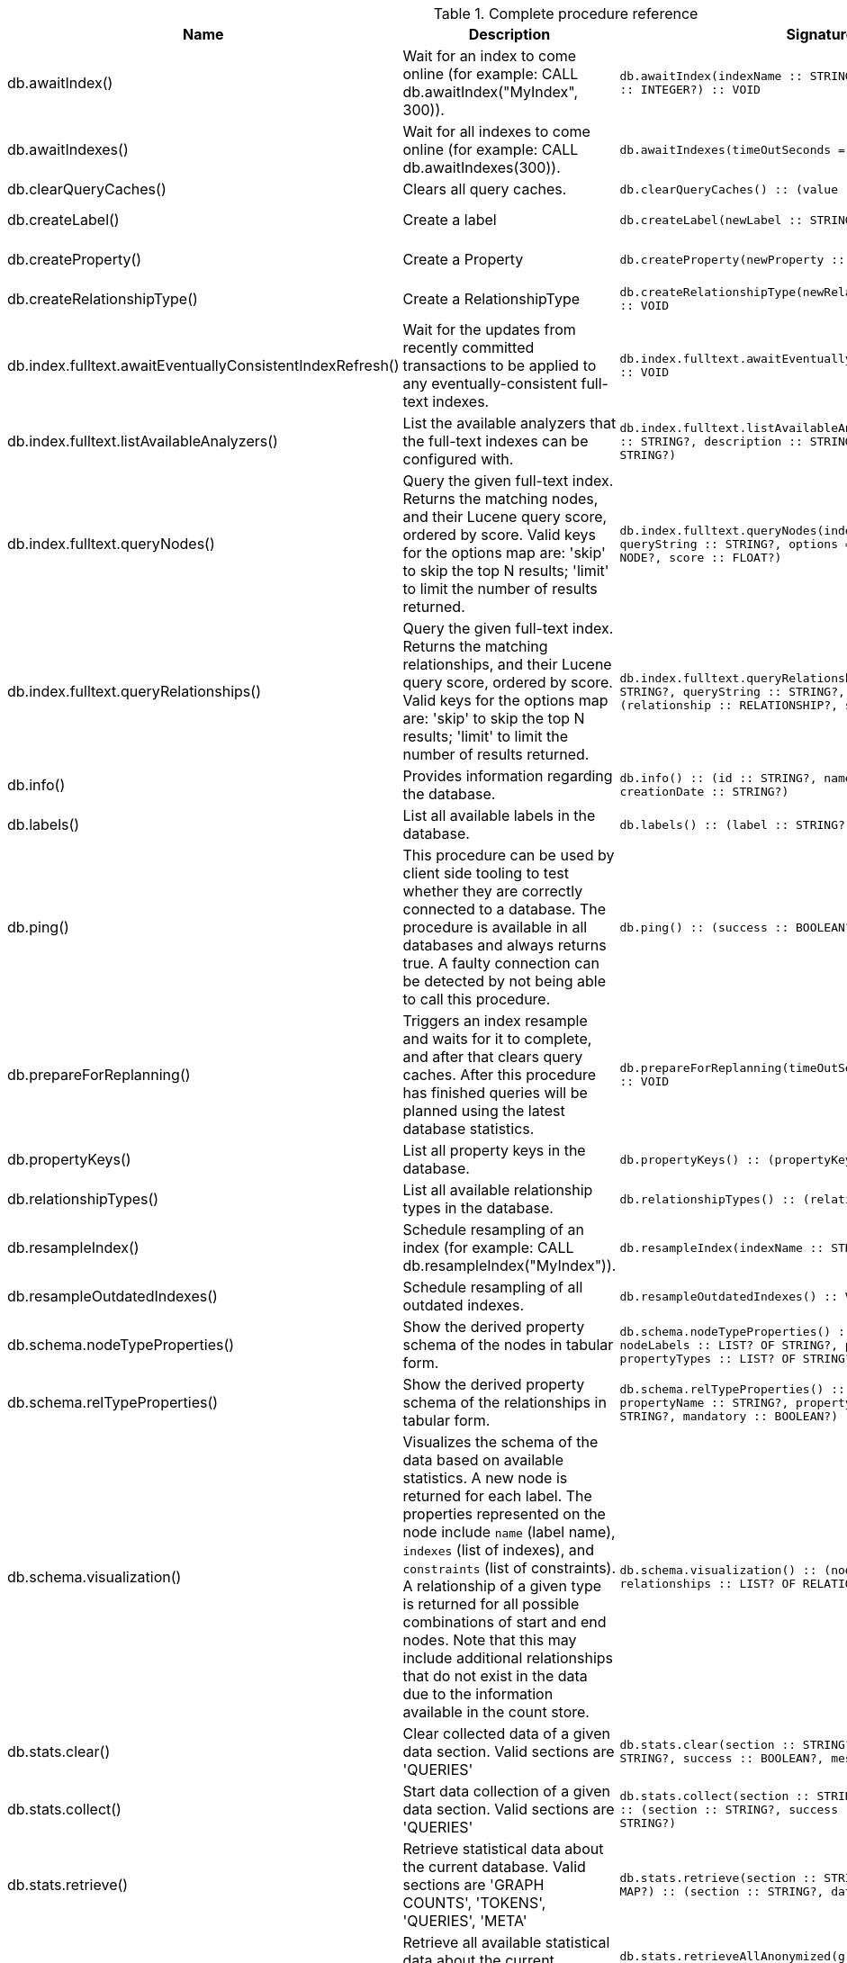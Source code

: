 [[complete-procedure-reference]]
.Complete procedure reference
[options=header, cols="a,a,m,m,a"]
|===
|Name
|Description
|Signature
|Mode|[enterprise-edition]#Roles#
|db.awaitIndex() |Wait for an index to come online (for example: CALL db.awaitIndex("MyIndex", 300)). |db.awaitIndex(indexName :: STRING?, timeOutSeconds = 300 :: INTEGER?) :: VOID |READ |[enterprise-edition]#PUBLIC, admin#
|db.awaitIndexes() |Wait for all indexes to come online (for example: CALL db.awaitIndexes(300)). |db.awaitIndexes(timeOutSeconds = 300 :: INTEGER?) :: VOID |READ |[enterprise-edition]#PUBLIC, admin#
|db.clearQueryCaches() |Clears all query caches. |db.clearQueryCaches() :: (value :: STRING?) |DBMS |[enterprise-edition]#admin#
|db.createLabel() |Create a label |db.createLabel(newLabel :: STRING?) :: VOID |WRITE |[enterprise-edition]#PUBLIC, admin#
|db.createProperty() |Create a Property |db.createProperty(newProperty :: STRING?) :: VOID |WRITE |[enterprise-edition]#PUBLIC, admin#
|db.createRelationshipType() |Create a RelationshipType |db.createRelationshipType(newRelationshipType :: STRING?) :: VOID |WRITE |[enterprise-edition]#PUBLIC, admin#
|db.index.fulltext.awaitEventuallyConsistentIndexRefresh() |Wait for the updates from recently committed transactions to be applied to any eventually-consistent full-text indexes. |db.index.fulltext.awaitEventuallyConsistentIndexRefresh() :: VOID |READ |[enterprise-edition]#PUBLIC, admin#
|db.index.fulltext.listAvailableAnalyzers() |List the available analyzers that the full-text indexes can be configured with. |db.index.fulltext.listAvailableAnalyzers() :: (analyzer :: STRING?, description :: STRING?, stopwords :: LIST? OF STRING?) |READ |[enterprise-edition]#PUBLIC, admin#
|db.index.fulltext.queryNodes() |Query the given full-text index. Returns the matching nodes, and their Lucene query score, ordered by score. Valid keys for the options map are: 'skip' to skip the top N results; 'limit' to limit the number of results returned. |db.index.fulltext.queryNodes(indexName :: STRING?, queryString :: STRING?, options = {} :: MAP?) :: (node :: NODE?, score :: FLOAT?) |READ |[enterprise-edition]#PUBLIC, admin#
|db.index.fulltext.queryRelationships() |Query the given full-text index. Returns the matching relationships, and their Lucene query score, ordered by score. Valid keys for the options map are: 'skip' to skip the top N results; 'limit' to limit the number of results returned. |db.index.fulltext.queryRelationships(indexName :: STRING?, queryString :: STRING?, options = {} :: MAP?) :: (relationship :: RELATIONSHIP?, score :: FLOAT?) |READ |[enterprise-edition]#PUBLIC, admin#
|db.info() |Provides information regarding the database. |db.info() :: (id :: STRING?, name :: STRING?, creationDate :: STRING?) |READ |[enterprise-edition]#PUBLIC, admin#
|db.labels() |List all available labels in the database. |db.labels() :: (label :: STRING?) |READ |[enterprise-edition]#PUBLIC, admin#
|db.ping() |This procedure can be used by client side tooling to test whether they are correctly connected to a database. The procedure is available in all databases and always returns true. A faulty connection can be detected by not being able to call this procedure. |db.ping() :: (success :: BOOLEAN?) |READ |[enterprise-edition]#PUBLIC, admin#
|db.prepareForReplanning() |Triggers an index resample and waits for it to complete, and after that clears query caches. After this procedure has finished queries will be planned using the latest database statistics. |db.prepareForReplanning(timeOutSeconds = 300 :: INTEGER?) :: VOID |READ |[enterprise-edition]#admin#
|db.propertyKeys() |List all property keys in the database. |db.propertyKeys() :: (propertyKey :: STRING?) |READ |[enterprise-edition]#PUBLIC, admin#
|db.relationshipTypes() |List all available relationship types in the database. |db.relationshipTypes() :: (relationshipType :: STRING?) |READ |[enterprise-edition]#PUBLIC, admin#
|db.resampleIndex() |Schedule resampling of an index (for example: CALL db.resampleIndex("MyIndex")). |db.resampleIndex(indexName :: STRING?) :: VOID |READ |[enterprise-edition]#PUBLIC, admin#
|db.resampleOutdatedIndexes() |Schedule resampling of all outdated indexes. |db.resampleOutdatedIndexes() :: VOID |READ |[enterprise-edition]#PUBLIC, admin#
|db.schema.nodeTypeProperties() |Show the derived property schema of the nodes in tabular form. |db.schema.nodeTypeProperties() :: (nodeType :: STRING?, nodeLabels :: LIST? OF STRING?, propertyName :: STRING?, propertyTypes :: LIST? OF STRING?, mandatory :: BOOLEAN?) |READ |[enterprise-edition]#PUBLIC, admin#
|db.schema.relTypeProperties() |Show the derived property schema of the relationships in tabular form. |db.schema.relTypeProperties() :: (relType :: STRING?, propertyName :: STRING?, propertyTypes :: LIST? OF STRING?, mandatory :: BOOLEAN?) |READ |[enterprise-edition]#PUBLIC, admin#
|db.schema.visualization() |Visualizes the schema of the data based on available statistics. A new node is returned for each label. The properties represented on the node include `name` (label name), `indexes` (list of indexes), and `constraints` (list of constraints). A relationship of a given type is returned for all possible combinations of start and end nodes. Note that this may include additional relationships that do not exist in the data due to the information available in the count store. |db.schema.visualization() :: (nodes :: LIST? OF NODE?, relationships :: LIST? OF RELATIONSHIP?) |READ |[enterprise-edition]#PUBLIC, admin#
|db.stats.clear() |Clear collected data of a given data section. Valid sections are 'QUERIES' |db.stats.clear(section :: STRING?) :: (section :: STRING?, success :: BOOLEAN?, message :: STRING?) |READ |[enterprise-edition]#admin#
|db.stats.collect() |Start data collection of a given data section. Valid sections are 'QUERIES' |db.stats.collect(section :: STRING?, config = {} :: MAP?) :: (section :: STRING?, success :: BOOLEAN?, message :: STRING?) |READ |[enterprise-edition]#admin#
|db.stats.retrieve() |Retrieve statistical data about the current database. Valid sections are 'GRAPH COUNTS', 'TOKENS', 'QUERIES', 'META' |db.stats.retrieve(section :: STRING?, config = {} :: MAP?) :: (section :: STRING?, data :: MAP?) |READ |[enterprise-edition]#admin#
|db.stats.retrieveAllAnonymized() |Retrieve all available statistical data about the current database, in an anonymized form. |db.stats.retrieveAllAnonymized(graphToken :: STRING?, config = {} :: MAP?) :: (section :: STRING?, data :: MAP?) |READ |[enterprise-edition]#admin#
|db.stats.status() |Retrieve the status of all available collector daemons, for this database. |db.stats.status() :: (section :: STRING?, status :: STRING?, data :: MAP?) |READ |[enterprise-edition]#admin#
|db.stats.stop() |Stop data collection of a given data section. Valid sections are 'QUERIES' |db.stats.stop(section :: STRING?) :: (section :: STRING?, success :: BOOLEAN?, message :: STRING?) |READ |[enterprise-edition]#admin#
|dbms.cluster.routing.getRoutingTable() |Returns the advertised bolt capable endpoints for a given database, divided by each endpoint's capabilities. For example an endpoint may serve read queries, write queries and/or future getRoutingTable requests. |dbms.cluster.routing.getRoutingTable(context :: MAP?, database = null :: STRING?) :: (ttl :: INTEGER?, servers :: LIST? OF MAP?) |DBMS |[enterprise-edition]#PUBLIC, admin#
|dbms.components() |List DBMS components and their versions. |dbms.components() :: (name :: STRING?, versions :: LIST? OF STRING?, edition :: STRING?) |DBMS |[enterprise-edition]#PUBLIC, admin#
|dbms.info() |Provides information regarding the DBMS. |dbms.info() :: (id :: STRING?, name :: STRING?, creationDate :: STRING?) |DBMS |[enterprise-edition]#PUBLIC, admin#
|dbms.killConnection() |Kill network connection with the given connection id. |dbms.killConnection(id :: STRING?) :: (connectionId :: STRING?, username :: STRING?, message :: STRING?) |DBMS |[enterprise-edition]#PUBLIC, admin#
|dbms.killConnections() |Kill all network connections with the given connection ids. |dbms.killConnections(ids :: LIST? OF STRING?) :: (connectionId :: STRING?, username :: STRING?, message :: STRING?) |DBMS |[enterprise-edition]#PUBLIC, admin#
|dbms.listCapabilities() |List capabilities |dbms.listCapabilities() :: (name :: STRING?, description :: STRING?, value :: ANY?) |DBMS |[enterprise-edition]#PUBLIC, admin#
|dbms.listConfig() |List the currently active config of Neo4j. |dbms.listConfig(searchString =  :: STRING?) :: (name :: STRING?, description :: STRING?, value :: STRING?, dynamic :: BOOLEAN?, defaultValue :: STRING?, startupValue :: STRING?, explicitlySet :: BOOLEAN?, validValues :: STRING?) |DBMS |[enterprise-edition]#admin#
|dbms.listConnections() |List all accepted network connections at this instance that are visible to the user. |dbms.listConnections() :: (connectionId :: STRING?, connectTime :: STRING?, connector :: STRING?, username :: STRING?, userAgent :: STRING?, serverAddress :: STRING?, clientAddress :: STRING?) |DBMS |[enterprise-edition]#PUBLIC, admin#
|dbms.queryJmx() |Query JMX management data by domain and name. For instance, "*:*" |dbms.queryJmx(query :: STRING?) :: (name :: STRING?, description :: STRING?, attributes :: MAP?) |DBMS |[enterprise-edition]#PUBLIC, admin#
|dbms.routing.getRoutingTable() |Returns the advertised bolt capable endpoints for a given database, divided by each endpoint's capabilities. For example an endpoint may serve read queries, write queries and/or future getRoutingTable requests. |dbms.routing.getRoutingTable(context :: MAP?, database = null :: STRING?) :: (ttl :: INTEGER?, servers :: LIST? OF MAP?) |DBMS |[enterprise-edition]#PUBLIC, admin#
|dbms.showCurrentUser() |Show the current user. |dbms.showCurrentUser() :: (username :: STRING?, roles :: LIST? OF STRING?, flags :: LIST? OF STRING?) |DBMS |[enterprise-edition]#PUBLIC, admin#
|dbms.upgrade() |Upgrade the system database schema if it is not the current schema. |dbms.upgrade() :: (status :: STRING?, upgradeResult :: STRING?) |WRITE |[enterprise-edition]#admin#
|dbms.upgradeStatus() |Report the current status of the system database sub-graph schema. |dbms.upgradeStatus() :: (status :: STRING?, description :: STRING?, resolution :: STRING?) |READ |[enterprise-edition]#admin#
|tx.getMetaData() |Provides attached transaction metadata. |tx.getMetaData() :: (metadata :: MAP?) |DBMS |[enterprise-edition]#PUBLIC, admin#
|tx.setMetaData() |Attaches a map of data to the transaction. The data will be printed when listing queries, and inserted into the query log. |tx.setMetaData(data :: MAP?) :: VOID |DBMS |[enterprise-edition]#PUBLIC, admin#
|[enterprise-edition]#db.checkpoint()# |Initiate and wait for a new check point, or wait any already on-going check point to complete. Note that this temporarily disables the `db.checkpoint.iops.limit` setting in order to make the check point complete faster. This might cause transaction throughput to degrade slightly, due to increased IO load. |db.checkpoint() :: (success :: BOOLEAN?, message :: STRING?) |DBMS |[enterprise-edition]#PUBLIC, admin#
|[enterprise-edition]#db.listLocks()# |List all locks at this database. |db.listLocks() :: (mode :: STRING?, resourceType :: STRING?, resourceId :: INTEGER?, transactionId :: STRING?) |DBMS |[enterprise-edition]#admin#
|[enterprise-edition]#dbms.checkConfigValue()# |Check if a potential config setting value is valid. |dbms.checkConfigValue(setting :: STRING?, value :: STRING?) :: (valid :: BOOLEAN?, message :: STRING?) |DBMS |[enterprise-edition]#admin#
|[enterprise-edition]#dbms.cluster.checkConnectivity()# |Check the connectivity of this instance to other cluster members. Not all ports are relevant to all members. Valid values for 'port-name' are: [CLUSTER, RAFT] |dbms.cluster.checkConnectivity(port-name = null :: STRING?, server = null :: STRING?) :: (serverId :: STRING?, mode-constraint :: STRING?, port-name :: STRING?, port-address :: STRING?, result :: STRING?) |DBMS |[enterprise-edition]#admin#
|[enterprise-edition]#dbms.cluster.cordonServer()# |Mark a server in the topology as not suitable for new allocations. It will not force current allocations off the server. This is useful when deallocating databases when you have multiple unavailable servers. |dbms.cluster.cordonServer(server :: STRING?) :: VOID |WRITE |[enterprise-edition]#admin#
|[enterprise-edition]#dbms.cluster.protocols()# |Overview of installed protocols |dbms.cluster.protocols() :: (orientation :: STRING?, remoteAddress :: STRING?, applicationProtocol :: STRING?, applicationProtocolVersion :: INTEGER?, modifierProtocols :: STRING?) |DBMS |[enterprise-edition]#PUBLIC, admin#
|[enterprise-edition]#dbms.cluster.readReplicaToggle()# |The toggle can pause or resume read replica |dbms.cluster.readReplicaToggle(databaseName :: STRING?, pause :: BOOLEAN?) :: (state :: STRING?) |DBMS |[enterprise-edition]#admin#
|[enterprise-edition]#dbms.cluster.uncordonServer()# |Remove the cordon on a server, returning it to 'enabled'. |dbms.cluster.uncordonServer(server :: STRING?) :: VOID |WRITE |[enterprise-edition]#admin#
|[enterprise-edition]#dbms.listActiveLocks()# |List the active lock requests granted for the transaction executing the query with the given query id. |dbms.listActiveLocks(queryId :: STRING?) :: (mode :: STRING?, resourceType :: STRING?, resourceId :: INTEGER?) |DBMS |[enterprise-edition]#PUBLIC, admin#
|[enterprise-edition]#dbms.listPools()# |List all memory pools, including sub pools, currently registered at this instance that are visible to the user. |dbms.listPools() :: (pool :: STRING?, databaseName :: STRING?, heapMemoryUsed :: STRING?, heapMemoryUsedBytes :: STRING?, nativeMemoryUsed :: STRING?, nativeMemoryUsedBytes :: STRING?, freeMemory :: STRING?, freeMemoryBytes :: STRING?, totalPoolMemory :: STRING?, totalPoolMemoryBytes :: STRING?) |DBMS |[enterprise-edition]#PUBLIC, admin#
|[enterprise-edition]#dbms.quarantineDatabase()# |Place a database into quarantine or remove from it. |dbms.quarantineDatabase(databaseName :: STRING?, setStatus :: BOOLEAN?, reason = No reason given :: STRING?) :: (databaseName :: STRING?, quarantined :: BOOLEAN?, result :: STRING?) |DBMS |[enterprise-edition]#admin#
|[enterprise-edition]#dbms.scheduler.failedJobs()# |List failed job runs. There is a limit for amount of historical data. |dbms.scheduler.failedJobs() :: (jobId :: STRING?, group :: STRING?, database :: STRING?, submitter :: STRING?, description :: STRING?, type :: STRING?, submitted :: STRING?, executionStart :: STRING?, failureTime :: STRING?, failureDescription :: STRING?) |DBMS |[enterprise-edition]#admin#
|[enterprise-edition]#dbms.scheduler.groups()# |List the job groups that are active in the database internal job scheduler. |dbms.scheduler.groups() :: (group :: STRING?, threads :: INTEGER?) |DBMS |[enterprise-edition]#admin#
|[enterprise-edition]#dbms.scheduler.jobs()# |List all jobs that are active in the database internal job scheduler. |dbms.scheduler.jobs() :: (jobId :: STRING?, group :: STRING?, submitted :: STRING?, database :: STRING?, submitter :: STRING?, description :: STRING?, type :: STRING?, scheduledAt :: STRING?, period :: STRING?, state :: STRING?, currentStateDescription :: STRING?) |DBMS |[enterprise-edition]#admin#
|[enterprise-edition]#dbms.security.clearAuthCache()# |Clears authentication and authorization cache. |dbms.security.clearAuthCache() :: VOID |DBMS |[enterprise-edition]#admin#
|[enterprise-edition]#dbms.setConfigValue()# |Updates a given setting value. Passing an empty value will result in removing the configured value and falling back to the default value. Changes will not persist and will be lost if the server is restarted. |dbms.setConfigValue(setting :: STRING?, value :: STRING?) :: VOID |DBMS |[enterprise-edition]#admin#
|[enterprise-edition]#dbms.setDatabaseAllocator()# |With this method you can set the allocator, which is responsible to select servers for hosting databases. |dbms.setDatabaseAllocator(allocator :: STRING?) :: VOID |WRITE |[enterprise-edition]#admin#
|[enterprise-edition]#dbms.setDefaultAllocationNumbers()# |With this method you can set the default number of primaries and secondaries. |dbms.setDefaultAllocationNumbers(primaries :: INTEGER?, secondaries :: INTEGER?) :: VOID |WRITE |[enterprise-edition]#admin#
|[enterprise-edition]#dbms.setDefaultDatabase()# |Change the default database to the provided value. The database must exist and the old default database must be stopped. |dbms.setDefaultDatabase(databaseName :: STRING?) :: (result :: STRING?) |WRITE |[enterprise-edition]#admin#
|[enterprise-edition]#dbms.showTopologyGraphConfig()# |With this method the configuration of the Topology Graph can be displayed. |dbms.showTopologyGraphConfig() :: (allocator :: STRING?, defaultPrimariesCount :: INTEGER?, defaultSecondariesCount :: INTEGER?, defaultDatabase :: STRING?) |READ |[enterprise-edition]#admin#
|===
